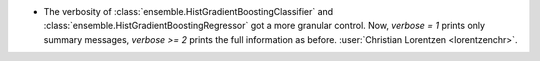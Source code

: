- The verbosity of :class:`ensemble.HistGradientBoostingClassifier`
  and :class:`ensemble.HistGradientBoostingRegressor` got a more granular control. Now,
  `verbose = 1` prints only summary messages, `verbose >= 2` prints the full
  information as before.
  :user:`Christian Lorentzen <lorentzenchr>`.
